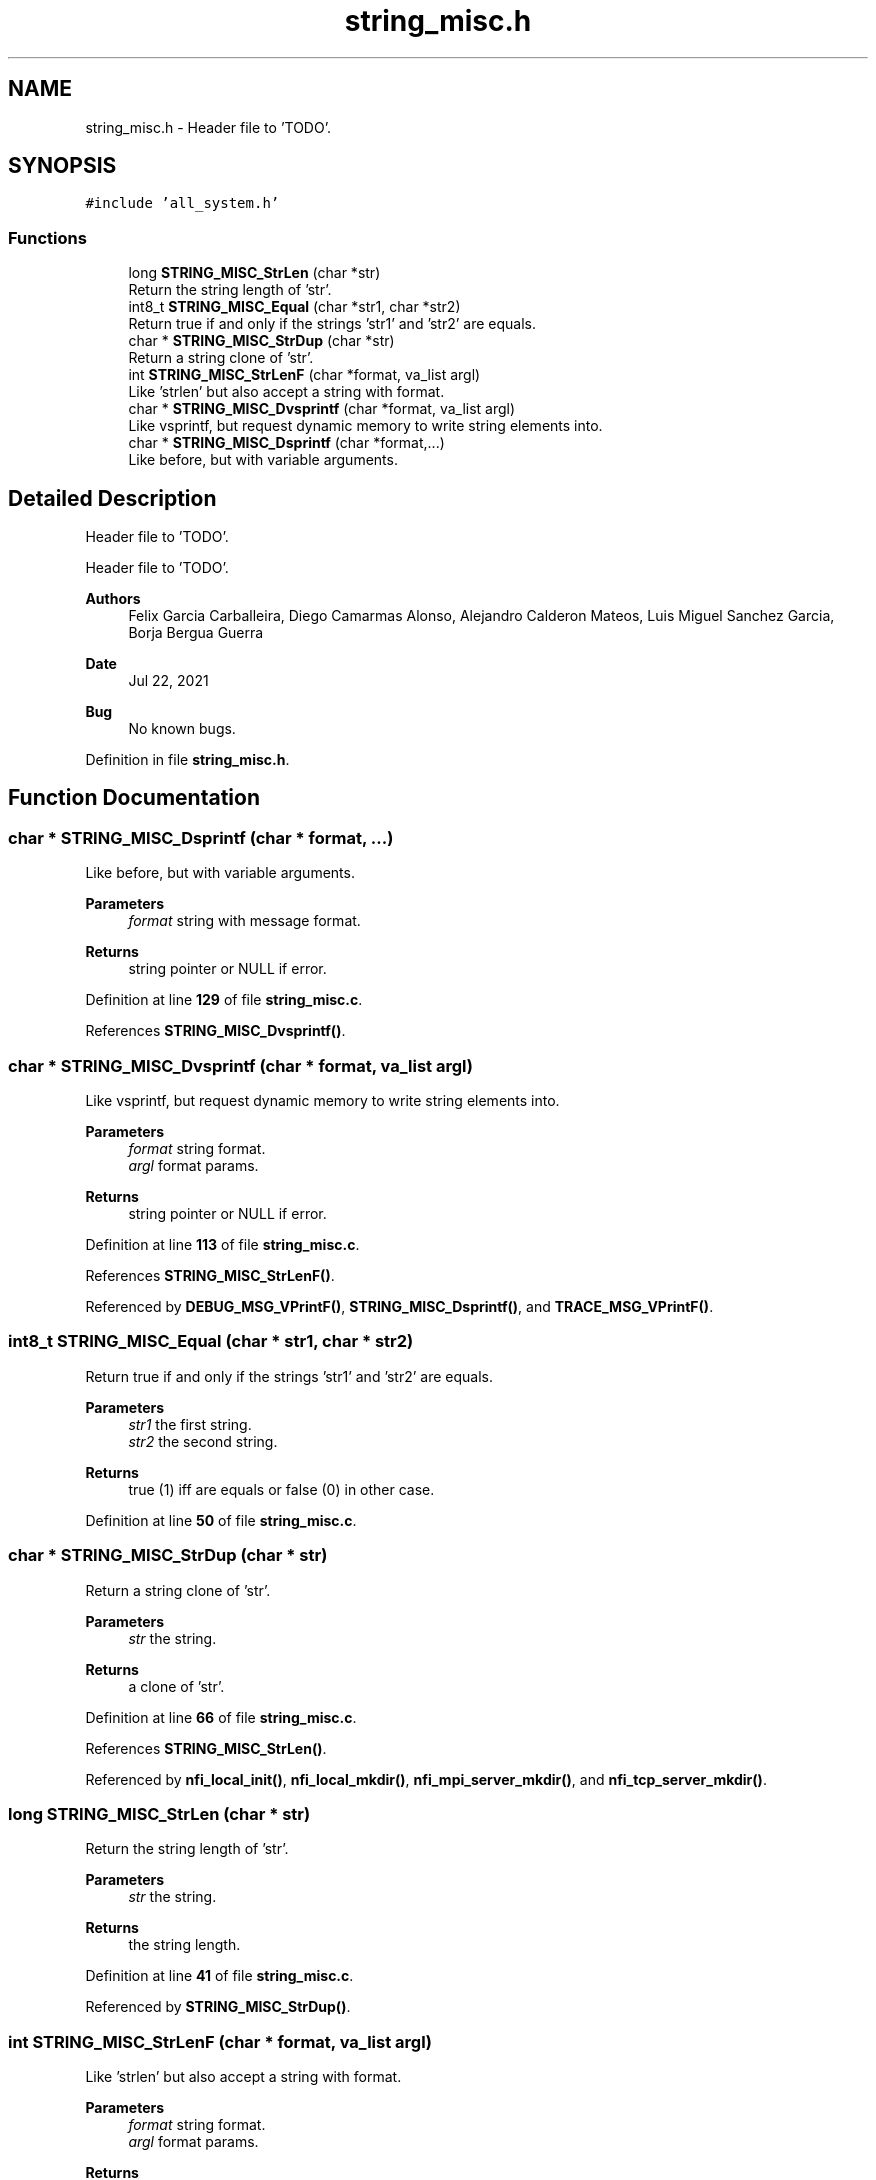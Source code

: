 .TH "string_misc.h" 3 "Wed May 24 2023" "Version Expand version 1.0r5" "Expand" \" -*- nroff -*-
.ad l
.nh
.SH NAME
string_misc.h \- Header file to 'TODO'\&.  

.SH SYNOPSIS
.br
.PP
\fC#include 'all_system\&.h'\fP
.br

.SS "Functions"

.in +1c
.ti -1c
.RI "long \fBSTRING_MISC_StrLen\fP (char *str)"
.br
.RI "Return the string length of 'str'\&. "
.ti -1c
.RI "int8_t \fBSTRING_MISC_Equal\fP (char *str1, char *str2)"
.br
.RI "Return true if and only if the strings 'str1' and 'str2' are equals\&. "
.ti -1c
.RI "char * \fBSTRING_MISC_StrDup\fP (char *str)"
.br
.RI "Return a string clone of 'str'\&. "
.ti -1c
.RI "int \fBSTRING_MISC_StrLenF\fP (char *format, va_list argl)"
.br
.RI "Like 'strlen' but also accept a string with format\&. "
.ti -1c
.RI "char * \fBSTRING_MISC_Dvsprintf\fP (char *format, va_list argl)"
.br
.RI "Like vsprintf, but request dynamic memory to write string elements into\&. "
.ti -1c
.RI "char * \fBSTRING_MISC_Dsprintf\fP (char *format,\&.\&.\&.)"
.br
.RI "Like before, but with variable arguments\&. "
.in -1c
.SH "Detailed Description"
.PP 
Header file to 'TODO'\&. 

Header file to 'TODO'\&.
.PP
\fBAuthors\fP
.RS 4
Felix Garcia Carballeira, Diego Camarmas Alonso, Alejandro Calderon Mateos, Luis Miguel Sanchez Garcia, Borja Bergua Guerra 
.RE
.PP
\fBDate\fP
.RS 4
Jul 22, 2021 
.RE
.PP
\fBBug\fP
.RS 4
No known bugs\&. 
.RE
.PP

.PP
Definition in file \fBstring_misc\&.h\fP\&.
.SH "Function Documentation"
.PP 
.SS "char * STRING_MISC_Dsprintf (char * format,  \&.\&.\&.)"

.PP
Like before, but with variable arguments\&. 
.PP
\fBParameters\fP
.RS 4
\fIformat\fP string with message format\&. 
.RE
.PP
\fBReturns\fP
.RS 4
string pointer or NULL if error\&. 
.RE
.PP

.PP
Definition at line \fB129\fP of file \fBstring_misc\&.c\fP\&.
.PP
References \fBSTRING_MISC_Dvsprintf()\fP\&.
.SS "char * STRING_MISC_Dvsprintf (char * format, va_list argl)"

.PP
Like vsprintf, but request dynamic memory to write string elements into\&. 
.PP
\fBParameters\fP
.RS 4
\fIformat\fP string format\&. 
.br
\fIargl\fP format params\&. 
.RE
.PP
\fBReturns\fP
.RS 4
string pointer or NULL if error\&. 
.RE
.PP

.PP
Definition at line \fB113\fP of file \fBstring_misc\&.c\fP\&.
.PP
References \fBSTRING_MISC_StrLenF()\fP\&.
.PP
Referenced by \fBDEBUG_MSG_VPrintF()\fP, \fBSTRING_MISC_Dsprintf()\fP, and \fBTRACE_MSG_VPrintF()\fP\&.
.SS "int8_t STRING_MISC_Equal (char * str1, char * str2)"

.PP
Return true if and only if the strings 'str1' and 'str2' are equals\&. 
.PP
\fBParameters\fP
.RS 4
\fIstr1\fP the first string\&. 
.br
\fIstr2\fP the second string\&. 
.RE
.PP
\fBReturns\fP
.RS 4
true (1) iff are equals or false (0) in other case\&. 
.RE
.PP

.PP
Definition at line \fB50\fP of file \fBstring_misc\&.c\fP\&.
.SS "char * STRING_MISC_StrDup (char * str)"

.PP
Return a string clone of 'str'\&. 
.PP
\fBParameters\fP
.RS 4
\fIstr\fP the string\&. 
.RE
.PP
\fBReturns\fP
.RS 4
a clone of 'str'\&. 
.RE
.PP

.PP
Definition at line \fB66\fP of file \fBstring_misc\&.c\fP\&.
.PP
References \fBSTRING_MISC_StrLen()\fP\&.
.PP
Referenced by \fBnfi_local_init()\fP, \fBnfi_local_mkdir()\fP, \fBnfi_mpi_server_mkdir()\fP, and \fBnfi_tcp_server_mkdir()\fP\&.
.SS "long STRING_MISC_StrLen (char * str)"

.PP
Return the string length of 'str'\&. 
.PP
\fBParameters\fP
.RS 4
\fIstr\fP the string\&. 
.RE
.PP
\fBReturns\fP
.RS 4
the string length\&. 
.RE
.PP

.PP
Definition at line \fB41\fP of file \fBstring_misc\&.c\fP\&.
.PP
Referenced by \fBSTRING_MISC_StrDup()\fP\&.
.SS "int STRING_MISC_StrLenF (char * format, va_list argl)"

.PP
Like 'strlen' but also accept a string with format\&. 
.PP
\fBParameters\fP
.RS 4
\fIformat\fP string format\&. 
.br
\fIargl\fP format params\&. 
.RE
.PP
\fBReturns\fP
.RS 4
string legth\&. 
.RE
.PP

.PP
Definition at line \fB86\fP of file \fBstring_misc\&.c\fP\&.
.PP
Referenced by \fBSTRING_MISC_Dvsprintf()\fP\&.
.SH "Author"
.PP 
Generated automatically by Doxygen for Expand from the source code\&.
